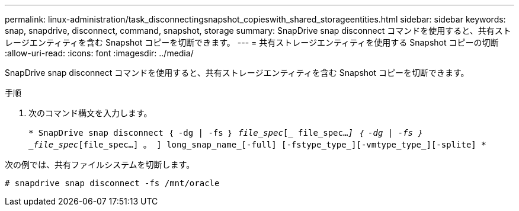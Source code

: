---
permalink: linux-administration/task_disconnectingsnapshot_copieswith_shared_storageentities.html 
sidebar: sidebar 
keywords: snap, snapdrive, disconnect, command, snapshot, storage 
summary: SnapDrive snap disconnect コマンドを使用すると、共有ストレージエンティティを含む Snapshot コピーを切断できます。 
---
= 共有ストレージエンティティを使用する Snapshot コピーの切断
:allow-uri-read: 
:icons: font
:imagesdir: ../media/


[role="lead"]
SnapDrive snap disconnect コマンドを使用すると、共有ストレージエンティティを含む Snapshot コピーを切断できます。

.手順
. 次のコマンド構文を入力します。
+
`* SnapDrive snap disconnect ｛ -dg | -fs ｝ _file_spec_[_ file_spec..._] ｛ -dg | -fs ｝ _file_spec_[file_spec...] 。 ] long_snap_name_[-full] [-fstype_type_][-vmtype_type_][-splite] *`



次の例では、共有ファイルシステムを切断します。

[listing]
----
# snapdrive snap disconnect -fs /mnt/oracle
----
